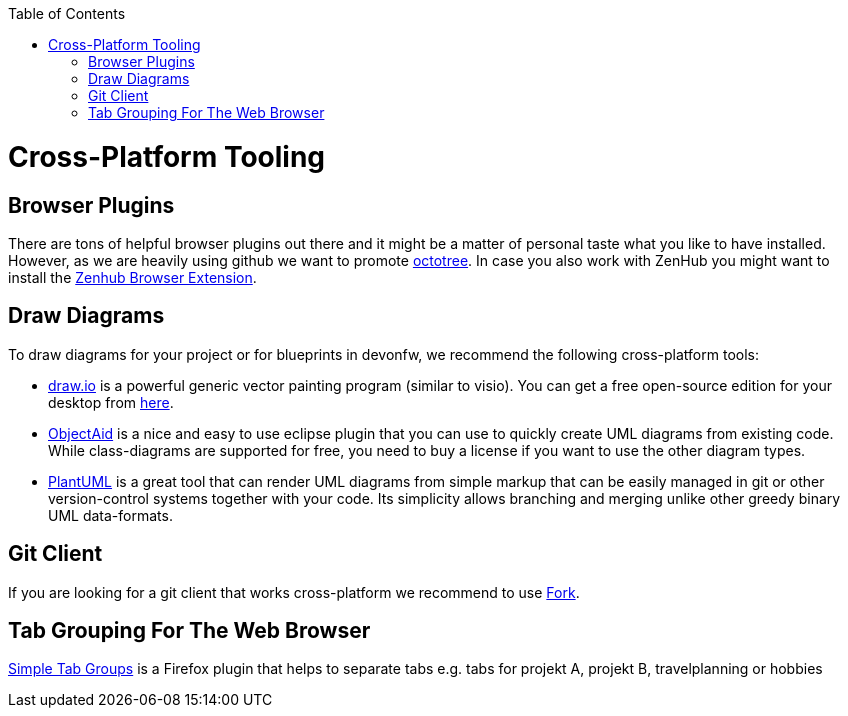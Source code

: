 :toc: macro
toc::[]

= Cross-Platform Tooling

== Browser Plugins
There are tons of helpful browser plugins out there and it might be a matter of personal taste what you like to have installed. However, as we are heavily using github we want to promote https://github.com/buunguyen/octotree#octotree[octotree].
In case you also work with ZenHub you might want to install the https://www.zenhub.com/extension[Zenhub Browser Extension].

== Draw Diagrams
To draw diagrams for your project or for blueprints in devonfw, we recommend the following cross-platform tools:

* https://draw.io/[draw.io] is a powerful generic vector painting program (similar to visio). You can get a free open-source edition for your desktop from https://github.com/jgraph/drawio-desktop/releases[here].
* https://www.objectaid.com/[ObjectAid] is a nice and easy to use eclipse plugin that you can use to quickly create UML diagrams from existing code. While class-diagrams are supported for free, you need to buy a license if you want to use the other diagram types.
* https://plantuml.com/[PlantUML] is a great tool that can render UML diagrams from simple markup that can be easily managed in git or other version-control systems together with your code. Its simplicity allows branching and merging unlike other greedy binary UML data-formats.

== Git Client
If you are looking for a git client that works cross-platform we recommend to use https://git-fork.com/[Fork].


== Tab Grouping For The Web Browser
https://addons.mozilla.org/en-US/firefox/addon/simple-tab-groups/[Simple Tab Groups] is a Firefox plugin that helps to separate tabs e.g. tabs for projekt A, projekt B, travelplanning or hobbies 

